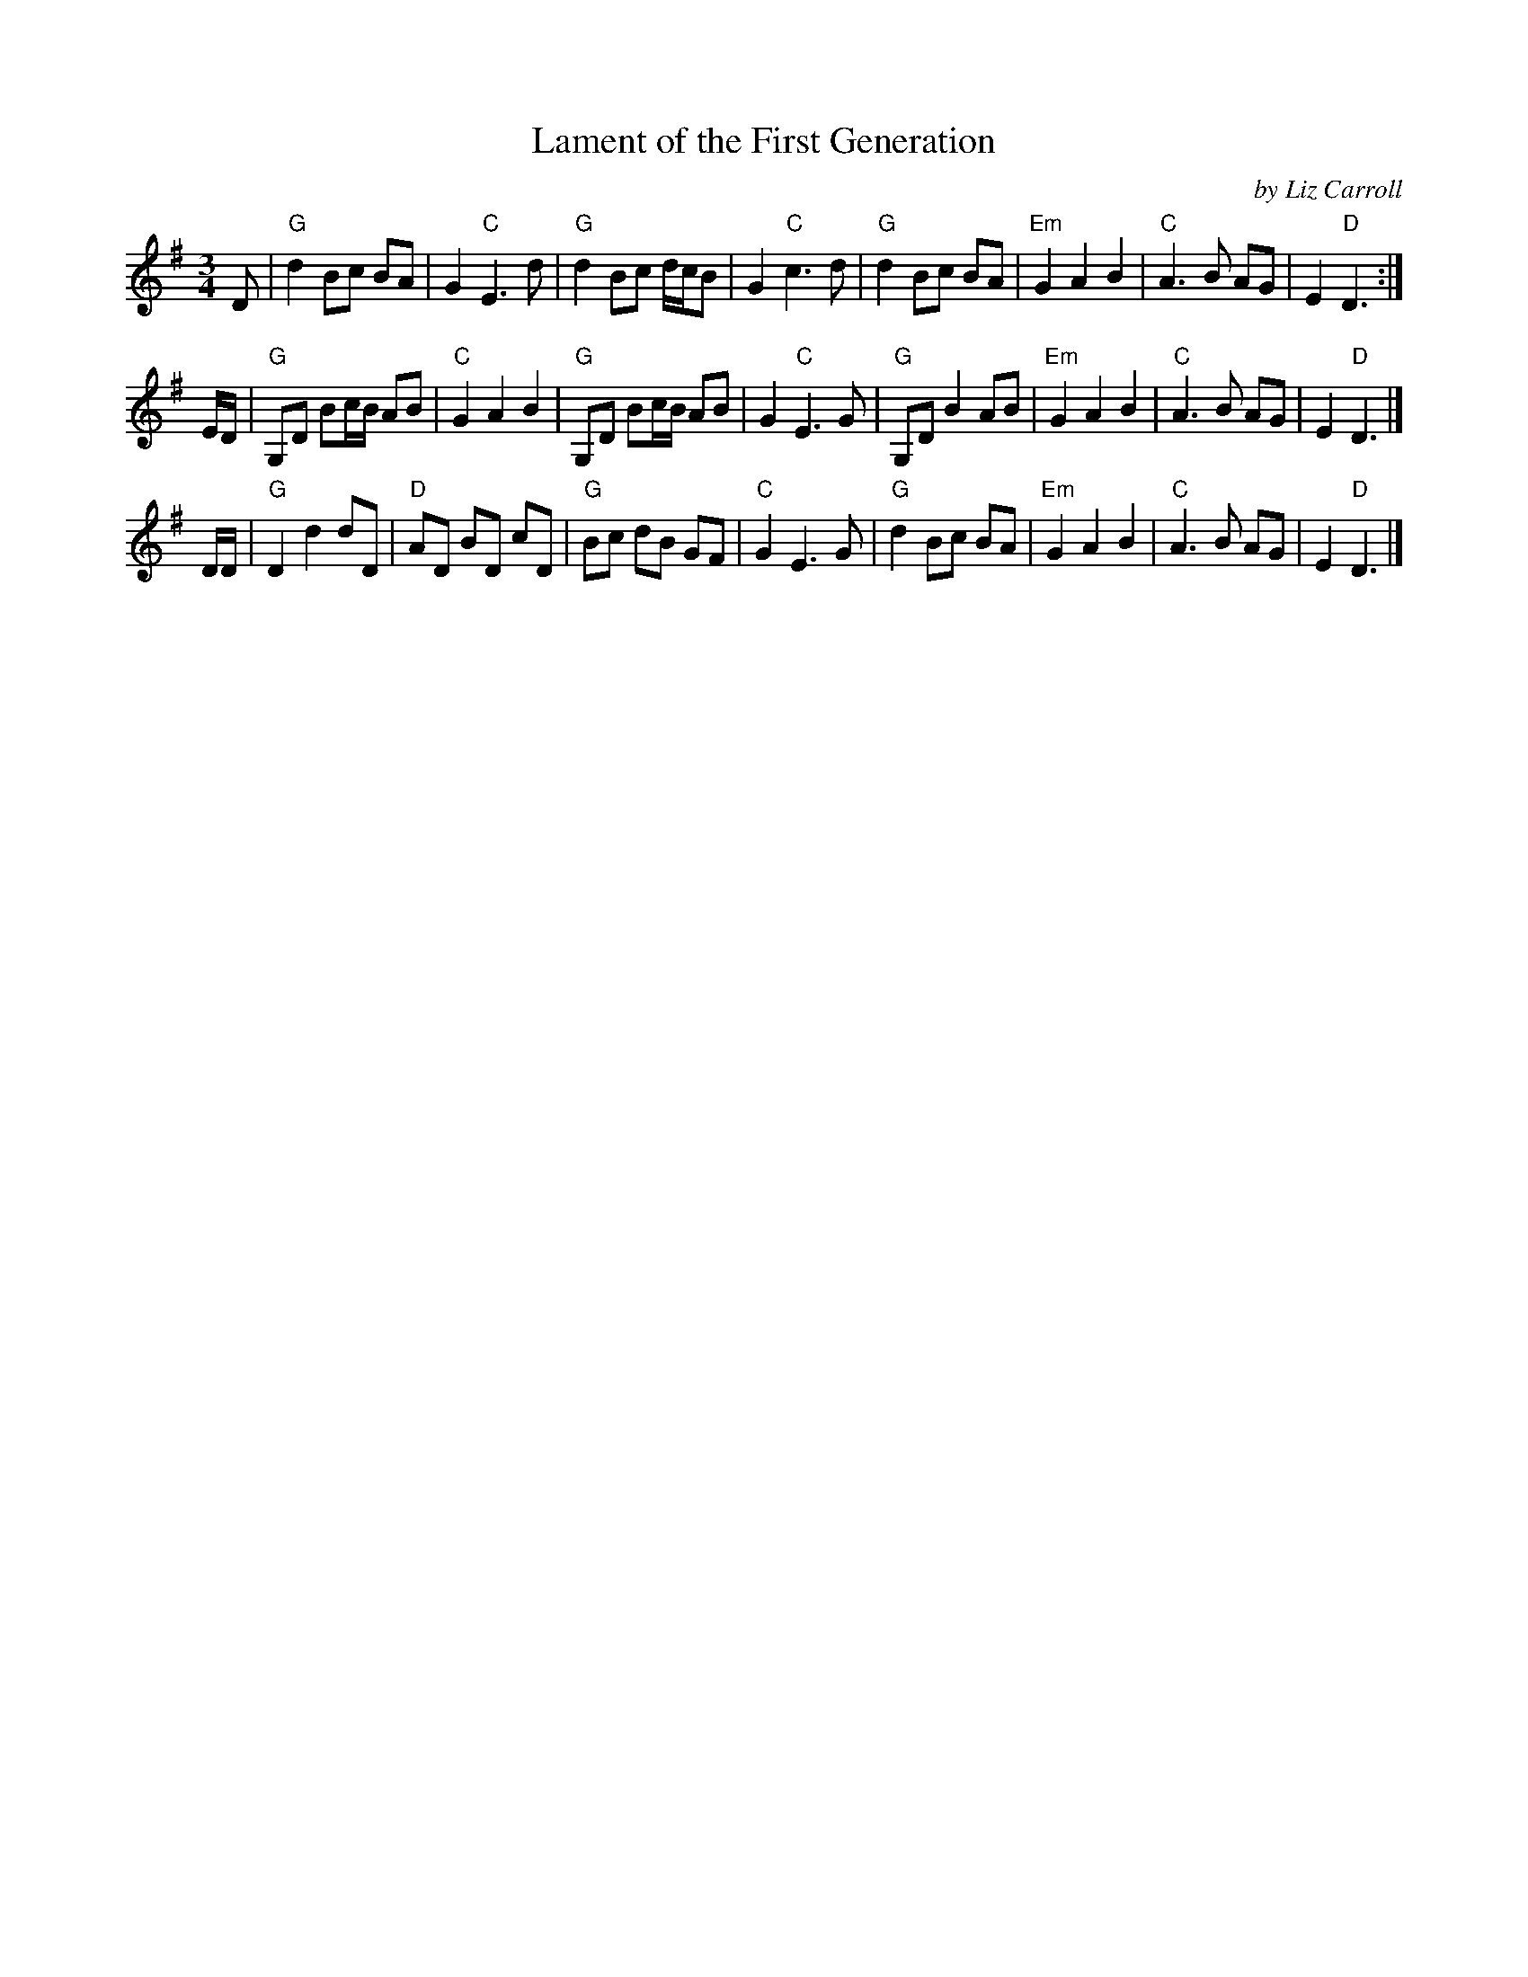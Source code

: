 X: 1
T: Lament of the First Generation
C: by Liz Carroll
R: air, waltz
Z: 2020 John Chambers <jc:trillian.mit.edu> 2020-7-24
S: https://www.facebook.com/groups/Fiddletuneoftheday/
S: https://www.facebook.com/groups/Fiddletuneoftheday/photos/
M: 3/4
L: 1/8
K: G
D |\
"G"d2 Bc BA | G2 "C"E3 d | "G"d2 Bc d/c/B | G2 "C"c3d |\
"G"d2 Bc BA | "Em"G2 A2 B2 | "C"A3 B AG | E2 "D"D3 :|
E/D/ |\
"G"G,D Bc/B/ AB | "C"G2 A2 B2 | "G"G,D Bc/B/ AB | G2 "C"E3 G |\
"G"G,D B2 AB | "Em"G2 A2 B2 | "C"A3 B AG | E2 "D"D3 |]
D/D/ |\
"G"D2 d2 dD | "D"AD BD cD | "G"Bc dB GF | "C"G2 E3 G |\
"G"d2 Bc BA | "Em"G2 A2 B2 | "C"A3 B AG | E2 "D"D3 |]
